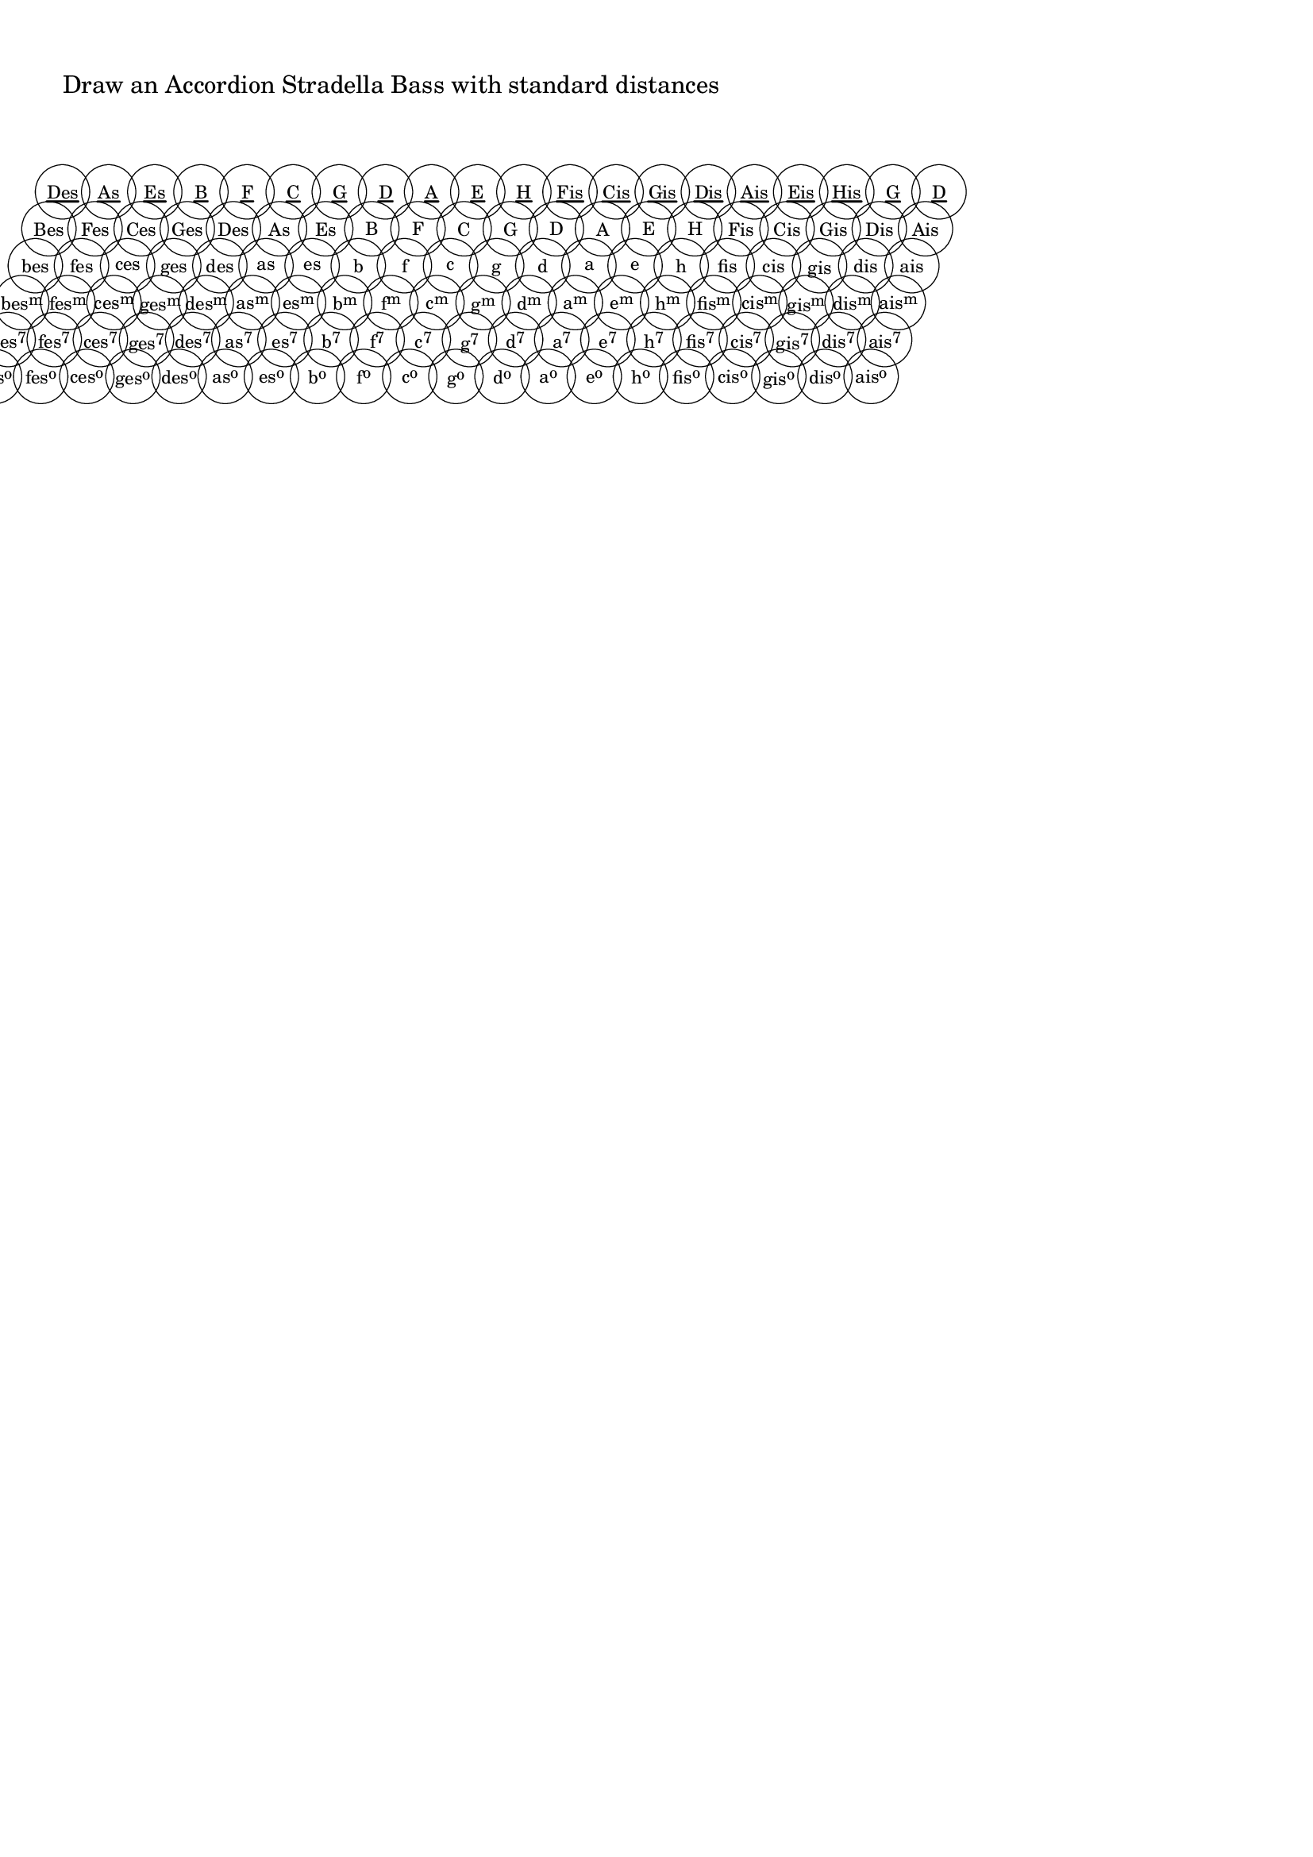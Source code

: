 \version "2.18.0"
\language "deutsch"

%% %%%%%%%%%%%%%%%%%%%%%%%%%%%%%%%%%%%%%%%%%%%%%%%%%%%%%%%%%%%%%%%%%%%%%%%%%%%%%%%%%%%%%%%%
%% Drawing a standard Stradella Accordion Bass
%% %%%%%%%%%%%%%%%%%%%%%%%%%%%%%%%%%%%%%%%%%%%%%%%%%%%%%%%%%%%%%%%%%%%%%%%%%%%%%%%%%%%%%%%%

%% %%%%%%%%%%%%%%%%%%%%%%%%%%%%%%%%%%%%%%%%%%%%%%%%%%%%%%%%%%%%%%%%%%%%%%%%%%%%%%%%%%%%%%%%
%% defining circle diameter and distances
%% %%%%%%%%%%%%%%%%%%%%%%%%%%%%%%%%%%%%%%%%%%%%%%%%%%%%%%%%%%%%%%%%%%%%%%%%%%%%%%%%%%%%%%%%

#(define dm-circle 3.3) %% the radius of the buttons
#(define col-dist (+ (* 2 dm-circle) 0.1)) %% distance between 2 button columns, default: 2*radius plus a little
#(define row-dist 1) %% the vertical distance of the button rows, check out smaller values
#(define h-shift dm-circle) %% defines much a button row is shifted horizontally relativ to the next lower row

%% %%%%%%%%%%%%%%%%%%%%%%%%%%%%%%%%%%%%%%%%%%%%%%%%%%%%%%%%%%%%%%%%%%%%%%%%%%%%%%%%%%%%%%%%
%% pitch+music functions and definitions
%% %%%%%%%%%%%%%%%%%%%%%%%%%%%%%%%%%%%%%%%%%%%%%%%%%%%%%%%%%%%%%%%%%%%%%%%%%%%%%%%%%%%%%%%%

#(define (pitch-equals? p1 p2)
   ;(write-me "pitch-equals? ----------------------------> " (list p1 p2))
   (and
    (= (ly:pitch-alteration p1) (ly:pitch-alteration p2))
    (= (ly:pitch-notename p1) (ly:pitch-notename p2))))

#(define (note-name->german-string pitch)
   (define (pitch-alteration-semitones pitch)
     (inexact->exact (round (* (ly:pitch-alteration pitch) 2))))
   (let* ((name (ly:pitch-notename pitch))
          (alt-semitones (pitch-alteration-semitones pitch))
          (n-a (if (equal? (cons name alt-semitones) '(6 . -1))
                   (cons 7 alt-semitones)
                   (if (equal? (cons name alt-semitones) '(6 . -2))
                       (cons 7 -2)
                       (cons name alt-semitones)
                       )
                   )))
     (string-append
      (vector-ref #("C" "D" "E" "F" "G" "A" "H" "B") (car n-a))
      (let ((alteration (/ (cdr n-a) 2)))
        ;(write-me "alteration: -------------> " alteration)
        (cond
         ((and (= alteration FLAT) (= (car n-a) 7))
          "")
         ((and (= alteration DOUBLE-FLAT) (= (car n-a) 7)) ;; we write Heses as Bes because it is shorter
           "es")
         ((and (= alteration FLAT) (or (= (car n-a) 5) (= (car n-a) 2) ))
          "s")
         ((= alteration FLAT)
          "es")
         ((and (= alteration DOUBLE-FLAT) (or (= (car n-a) 5)(= (car n-a) 2)))
          "ses")
         ((= alteration DOUBLE-FLAT)
          "eses")
         ((= alteration SHARP)
          "is")
         ((= alteration DOUBLE-SHARP)
          "isis")
         (else ""))))))

#(define Q-circle ;; define circle of fifths as pitchlist
   (list
    (ly:make-pitch 0 6 DOUBLE-FLAT) ;; heses
    (ly:make-pitch 0 3 FLAT)        ;; fes
    (ly:make-pitch 0 0 FLAT)        ;; ces
    (ly:make-pitch 0 4 FLAT)        ;; ges
    (ly:make-pitch 0 1 FLAT)        ;; des
    (ly:make-pitch 0 5 FLAT)        ;; as
    (ly:make-pitch 0 2 FLAT)        ;; es
    (ly:make-pitch 0 6 FLAT)        ;; b
    (ly:make-pitch 0 3 0)           ;; f
    (ly:make-pitch 0 0 0)           ;; c
    (ly:make-pitch 0 4 0)           ;; g
    (ly:make-pitch 0 1 0)           ;; d
    (ly:make-pitch 0 5 0)           ;; a
    (ly:make-pitch 0 2 0)           ;; e
    (ly:make-pitch 0 6 0)           ;; h
    (ly:make-pitch 0 3 SHARP)       ;; fis
    (ly:make-pitch 0 0 SHARP)       ;; cis
    (ly:make-pitch 0 4 SHARP)       ;; gis
    (ly:make-pitch 0 1 SHARP)       ;; dis
    (ly:make-pitch 0 5 SHARP)       ;; ais
    ))

#(define Terz-circle ;; define terzbasses
   (list
    (ly:make-pitch 0 1 FLAT)        ;; des
    (ly:make-pitch 0 5 FLAT)        ;; as
    (ly:make-pitch 0 2 FLAT)        ;; es
    (ly:make-pitch 0 6 FLAT)        ;; b
    (ly:make-pitch 0 3 0)           ;; f
    (ly:make-pitch 0 0 0)           ;; c
    (ly:make-pitch 0 4 0)           ;; g
    (ly:make-pitch 0 1 0)           ;; d
    (ly:make-pitch 0 5 0)           ;; a
    (ly:make-pitch 0 2 0)           ;; e
    (ly:make-pitch 0 6 0)           ;; h
    (ly:make-pitch 0 3 SHARP)       ;; fis
    (ly:make-pitch 0 0 SHARP)       ;; cis
    (ly:make-pitch 0 4 SHARP)       ;; gis
    (ly:make-pitch 0 1 SHARP)       ;; dis
    (ly:make-pitch 0 5 SHARP)       ;; ais
    (ly:make-pitch 0 2 SHARP)       ;; eis
    (ly:make-pitch 0 6 SHARP)       ;; his
    (ly:make-pitch 0 4 0)           ;; g
    (ly:make-pitch 0 1 0)           ;; d
    ))

#(define (get-Index p)
   (list-index (lambda(x)(pitch-equals? x p)) Q-circle))

#(define (get-Name p)
   (note-name->german-string p))

#(define (DMSV n)
   ;; n=0: "Dur-"
   ;; n=1: Moll
   ;; n=2: Sept
   ;; n=3: Dim
   (cond
    ( (= n 0) "")
    ((= n 1) "m")
    ((= n 2) "7")
    ((= n 3) "o")
    ))

#(define (ChordName->markup p n)
   (let* ((m (- n 2))
          (bname (string-downcase (get-Name p)))
          (cname (string-capitalize bname))
          (i (get-Index p))
          (terz (get-Name (list-ref Terz-circle i)))
          (simple
           (cond
            ((>= n 2)
             bname)
            ((= n 1)
             cname)
            (else terz)
            ))
          (hoch
           (cond
            ((>= n 3) (DMSV m))
            (else ""))))
     (make-concat-markup
      (list
       (make-simple-markup simple)
       (make-smaller-markup
        (make-raise-markup 0.6 (make-simple-markup hoch)))))))

rowDist=#(define-scheme-function (dist)
           (number?)
           (set! row-dist dist))

colDist=#(define-scheme-function (dist)
           (number?)
           (set! col-dist dist))

slope=#(define-scheme-function (dist)
         (number?)
         (set! h-shift dist))

#(define-markup-command (draw-acc-bass layout props)()
   #:properties ((font-size 0) (thickness 2.5) (offset 3.5))
   (let* ((my-circle (make-circle-stencil dm-circle 0.1 #f))
          ; (cir-dist (+ (* 2 dm-circle) xdist)) ;; dist: how much distance between two cirles
          (thick (* (magstep font-size) (ly:output-def-lookup layout 'line-thickness)))
          (underline-thick (* thickness thick))
          (y (* thick (- offset)))
          )
     ;procedure body
     (apply ly:stencil-add
       empty-stencil
       (map
        (lambda (z)
          (ly:stencil-translate
           (apply ly:stencil-add
             empty-stencil
             (map
              (lambda (x)
                (let* ((m
                        (interpret-markup layout props
                          (ChordName->markup (list-ref Q-circle x) z)))
                       (myx  (ly:stencil-extent m X))
                       (xstart (car myx))
                       (xend (cdr myx))
                       (breite (- xend xstart))
                       (myy  (ly:stencil-extent m Y))
                       (hoch (- (cdr myy) (car myy))))
                  (ly:stencil-translate-axis
                   (ly:stencil-add
                    (ly:stencil-translate-axis
                     (ly:stencil-translate-axis
                      (ly:stencil-add
                       (if (= 0 z)
                           (make-line-stencil underline-thick xstart y xend y)
                           empty-stencil)
                       m)
                      (- 0 (/ breite 2)) X)
                     (- 0 (/ hoch 2)) Y) ;; chordname plus underline if terzbass
                    my-circle) ;; circled chordname
                   (* x col-dist) X)))
              (iota 20 0)))
           (cons (* z h-shift) (* z col-dist (* row-dist -1)))))
        (iota 6)))))


\bookpart {
  \rowDist #1
  \colDist #(+ dm-circle dm-circle 0.2)
  \slope #dm-circle
  \markup {
    \column  {
      \vspace #1 "Draw an Accordion Stradella Bass with standard distances"
      \vspace #2 \translate #'(0 . 0 ) \scale #'(0.75 . 0.75) \draw-acc-bass
    }
  }
}

\bookpart {
  \rowDist #0.8
  \colDist #(+ dm-circle dm-circle -1)
  \slope  #(* -0.5 dm-circle)
  \markup {
    \column  {
      \vspace #1 "Draw an Accordion Stradella Bass with some funny distances"
      \vspace #2 \translate #'(10 . 0 ) \scale #'(0.9 . 0.9) \draw-acc-bass
    }
  }
}
